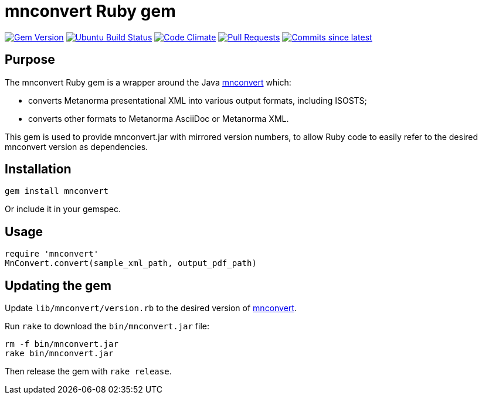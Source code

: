 = mnconvert Ruby gem

image:https://img.shields.io/gem/v/mnconvert.svg["Gem Version", link="https://rubygems.org/gems/mnconvert"]
image:https://github.com/metanorma/mnconvert-ruby/workflows/rake/badge.svg["Ubuntu Build Status", link="https://github.com/metanorma/mnconvert-ruby/actions/workflows/rake.yml"]
image:https://codeclimate.com/github/metanorma/mnconvert-ruby/badges/gpa.svg["Code Climate", link="https://codeclimate.com/github/metanorma/mnconvert-ruby"]
image:https://img.shields.io/github/issues-pr-raw/metanorma/mnconvert-ruby.svg["Pull Requests", link="https://github.com/metanorma/mnconvert-ruby/pulls"]
image:https://img.shields.io/github/commits-since/metanorma/mnconvert-ruby/latest.svg["Commits since latest",link="https://github.com/metanorma/mnconvert-ruby/releases"]

== Purpose

The mnconvert Ruby gem is a wrapper around the Java https://github.com/metanorma/mnconvert[mnconvert]
which:

* converts Metanorma presentational XML into various output formats, including
  ISOSTS;
* converts other formats to Metanorma AsciiDoc or Metanorma XML.

This gem is used to provide mnconvert.jar with mirrored version numbers, to allow
Ruby code to easily refer to the desired mnconvert version as dependencies.

== Installation

[source,ruby]
----
gem install mnconvert
----

Or include it in your gemspec.

== Usage

[source,ruby]
----
require 'mnconvert'
MnConvert.convert(sample_xml_path, output_pdf_path)
----

== Updating the gem

Update `lib/mnconvert/version.rb` to the desired version of
https://github.com/metanorma/mnconvert[mnconvert].

Run `rake` to download the `bin/mnconvert.jar` file:

[source,ruby]
----
rm -f bin/mnconvert.jar
rake bin/mnconvert.jar
----

Then release the gem with `rake release`.


